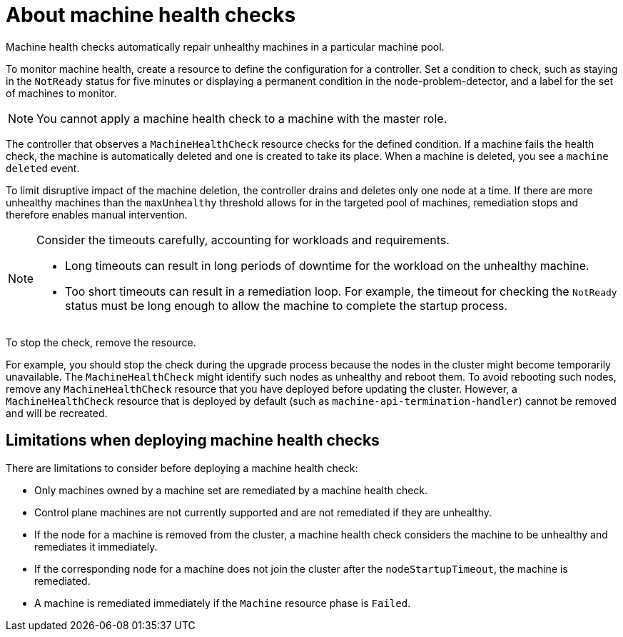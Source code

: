 // Module included in the following assemblies:
//
// * machine_management/deploying-machine-health-checks.adoc
// * post_installation_configuration/node-tasks.adoc

[id="machine-health-checks-about_{context}"]
= About machine health checks

[role="_abstract"]
Machine health checks automatically repair unhealthy machines in a particular machine pool.

To monitor machine health, create a resource to define the configuration for a controller. Set a condition to check, such as staying in the `NotReady` status for five minutes or displaying a permanent condition in the node-problem-detector, and a label for the set of machines to monitor.

[NOTE]
====
You cannot apply a machine health check to a machine with the master role.
====

The controller that observes a `MachineHealthCheck` resource checks for the defined condition. If a machine fails the health check, the machine is automatically deleted and one is created to take its place. When a machine is deleted, you see a `machine deleted` event.

To limit disruptive impact of the machine deletion, the controller drains and deletes only one node at a time. If there are more unhealthy machines than the `maxUnhealthy` threshold allows for in the targeted pool of machines, remediation stops and therefore enables manual intervention.

[NOTE]
====
Consider the timeouts carefully, accounting for workloads and requirements.

* Long timeouts can result in long periods of downtime for the workload on the unhealthy machine.
* Too short timeouts can result in a remediation loop. For example, the timeout for checking the `NotReady` status must be long enough to allow the machine to complete the startup process.
====

To stop the check, remove the resource.

For example, you should stop the check during the upgrade process because the nodes in the cluster might become temporarily unavailable. The `MachineHealthCheck` might identify such nodes as unhealthy and reboot them. To avoid rebooting such nodes, remove any `MachineHealthCheck` resource that you have deployed before updating the cluster.
However, a `MachineHealthCheck` resource that is deployed by default (such as `machine-api-termination-handler`) cannot be removed and will be recreated.

[id="machine-health-checks-limitations_{context}"]
== Limitations when deploying machine health checks

There are limitations to consider before deploying a machine health check:

* Only machines owned by a machine set are remediated by a machine health check.
* Control plane machines are not currently supported and are not remediated if they are unhealthy.
* If the node for a machine is removed from the cluster, a machine health check considers the machine to be unhealthy and remediates it immediately.
* If the corresponding node for a machine does not join the cluster after the `nodeStartupTimeout`, the machine is remediated.
* A machine is remediated immediately if the `Machine` resource phase is `Failed`.
